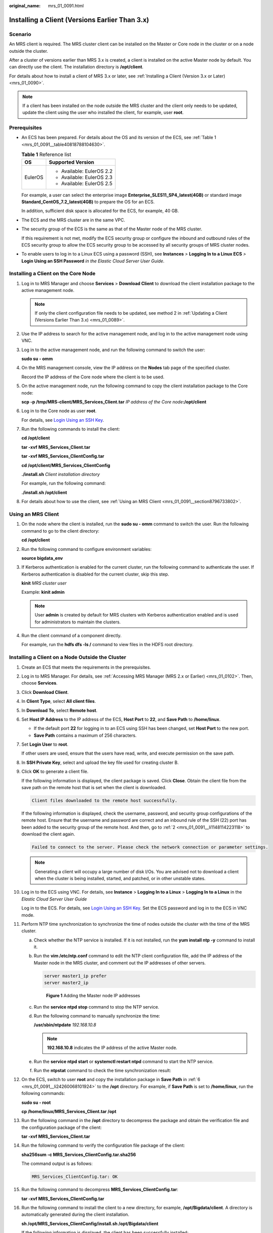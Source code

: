 :original_name: mrs_01_0091.html

.. _mrs_01_0091:

Installing a Client (Versions Earlier Than 3.x)
===============================================

Scenario
--------

An MRS client is required. The MRS cluster client can be installed on the Master or Core node in the cluster or on a node outside the cluster.

After a cluster of versions earlier than MRS 3.x is created, a client is installed on the active Master node by default. You can directly use the client. The installation directory is **/opt/client**.

For details about how to install a client of MRS 3.x or later, see :ref:`Installing a Client (Version 3.x or Later) <mrs_01_0090>`.

.. note::

   If a client has been installed on the node outside the MRS cluster and the client only needs to be updated, update the client using the user who installed the client, for example, user **root**.

Prerequisites
-------------

-  An ECS has been prepared. For details about the OS and its version of the ECS, see :ref:`Table 1 <mrs_01_0091__table40818788104630>`.

   .. _mrs_01_0091__table40818788104630:

   .. table:: **Table 1** Reference list

      +-----------------------------------+-----------------------------------+
      | OS                                | Supported Version                 |
      +===================================+===================================+
      | EulerOS                           | -  Available: EulerOS 2.2         |
      |                                   | -  Available: EulerOS 2.3         |
      |                                   | -  Available: EulerOS 2.5         |
      +-----------------------------------+-----------------------------------+

   For example, a user can select the enterprise image **Enterprise_SLES11_SP4_latest(4GB)** or standard image **Standard_CentOS_7.2_latest(4GB)** to prepare the OS for an ECS.

   In addition, sufficient disk space is allocated for the ECS, for example, 40 GB.

-  The ECS and the MRS cluster are in the same VPC.

-  The security group of the ECS is the same as that of the Master node of the MRS cluster.

   If this requirement is not met, modify the ECS security group or configure the inbound and outbound rules of the ECS security group to allow the ECS security group to be accessed by all security groups of MRS cluster nodes.

-  To enable users to log in to a Linux ECS using a password (SSH), see **Instances** *>* **Logging In to a Linux ECS** *>* **Login Using an SSH Password** *in the Elastic Cloud Server User Guide*.

Installing a Client on the Core Node
------------------------------------

#. Log in to MRS Manager and choose **Services** > **Download Client** to download the client installation package to the active management node.

   .. note::

      If only the client configuration file needs to be updated, see method 2 in :ref:`Updating a Client (Versions Earlier Than 3.x) <mrs_01_0089>`.

#. Use the IP address to search for the active management node, and log in to the active management node using VNC.

#. Log in to the active management node, and run the following command to switch the user:

   **sudo su - omm**

#. On the MRS management console, view the IP address on the **Nodes** tab page of the specified cluster.

   Record the IP address of the Core node where the client is to be used.

#. On the active management node, run the following command to copy the client installation package to the Core node:

   **scp -p /tmp/MRS-client/MRS\_Services_Client.tar** *IP address of the Core node*\ **:/opt/client**

#. Log in to the Core node as user **root**.

   For details, see `Login Using an SSH Key <https://docs.otc.t-systems.com/usermanual/ecs/en-us_topic_0017955380.html>`__.

#. Run the following commands to install the client:

   **cd /opt/client**

   **tar -xvf** **MRS\_Services_Client.tar**

   **tar -xvf MRS\ \_\ Services_ClientConfig.tar**

   **cd /opt/client/MRS\_Services_ClientConfig**

   **./install.sh** *Client installation directory*

   For example, run the following command:

   **./install.sh /opt/client**

#. For details about how to use the client, see :ref:`Using an MRS Client <mrs_01_0091__section8796733802>`.

.. _mrs_01_0091__section8796733802:

Using an MRS Client
-------------------

#. On the node where the client is installed, run the **sudo su - omm** command to switch the user. Run the following command to go to the client directory:

   **cd /opt/client**

#. Run the following command to configure environment variables:

   **source bigdata_env**

#. If Kerberos authentication is enabled for the current cluster, run the following command to authenticate the user. If Kerberos authentication is disabled for the current cluster, skip this step.

   **kinit** *MRS cluster user*

   Example: **kinit admin**

   .. note::

      User **admin** is created by default for MRS clusters with Kerberos authentication enabled and is used for administrators to maintain the clusters.

#. Run the client command of a component directly.

   For example, run the **hdfs dfs -ls /** command to view files in the HDFS root directory.

Installing a Client on a Node Outside the Cluster
-------------------------------------------------

#. Create an ECS that meets the requirements in the prerequisites.

#. .. _mrs_01_0091__li1148114223118:

   Log in to MRS Manager. For details, see :ref:`Accessing MRS Manager (MRS 2.x or Earlier) <mrs_01_0102>`. Then, choose **Services**.

#. Click **Download Client**.

#. In **Client Type**, select **All client files**.

#. In **Download To**, select **Remote host**.

#. .. _mrs_01_0091__li24260068101924:

   Set **Host IP Address** to the IP address of the ECS, **Host Port** to **22**, and **Save Path** to **/home/linux**.

   -  If the default port **22** for logging in to an ECS using SSH has been changed, set **Host Port** to the new port.
   -  **Save Path** contains a maximum of 256 characters.

#. Set **Login User** to **root**.

   If other users are used, ensure that the users have read, write, and execute permission on the save path.

#. In **SSH Private Key**, select and upload the key file used for creating cluster B.

#. Click **OK** to generate a client file.

   If the following information is displayed, the client package is saved. Click **Close**. Obtain the client file from the save path on the remote host that is set when the client is downloaded.

   .. code-block:: text

      Client files downloaded to the remote host successfully.

   If the following information is displayed, check the username, password, and security group configurations of the remote host. Ensure that the username and password are correct and an inbound rule of the SSH (22) port has been added to the security group of the remote host. And then, go to :ref:`2 <mrs_01_0091__li1148114223118>` to download the client again.

   .. code-block:: text

      Failed to connect to the server. Please check the network connection or parameter settings.

   .. note::

      Generating a client will occupy a large number of disk I/Os. You are advised not to download a client when the cluster is being installed, started, and patched, or in other unstable states.

#. Log in to the ECS using VNC. For details, see **Instance** > **Logging In to a Linux** > **Logging In to a Linux** in the *Elastic Cloud Server* *User Guide*

   Log in to the ECS. For details, see `Login Using an SSH Key <https://docs.otc.t-systems.com/usermanual/ecs/en-us_topic_0017955380.html>`__. Set the ECS password and log in to the ECS in VNC mode.

#. Perform NTP time synchronization to synchronize the time of nodes outside the cluster with the time of the MRS cluster.

   a. Check whether the NTP service is installed. If it is not installed, run the **yum install ntp -y** command to install it.

   b. Run the **vim /etc/ntp.conf** command to edit the NTP client configuration file, add the IP address of the Master node in the MRS cluster, and comment out the IP addresses of other servers.

      .. code-block::

         server master1_ip prefer
         server master2_ip


      .. figure:: /_static/images/en-us_image_0000001390618644.png
         :alt: **Figure 1** Adding the Master node IP addresses

         **Figure 1** Adding the Master node IP addresses

   c. Run the **service ntpd stop** command to stop the NTP service.

   d. Run the following command to manually synchronize the time:

      **/usr/sbin/ntpdate** *192.168.10.8*

      .. note::

         **192.168.10.8** indicates the IP address of the active Master node.

   e. Run the **service ntpd start** or **systemctl restart ntpd** command to start the NTP service.

   f. Run the **ntpstat** command to check the time synchronization result:

#. On the ECS, switch to user **root** and copy the installation package in **Save Path** in :ref:`6 <mrs_01_0091__li24260068101924>` to the **/opt** directory. For example, if **Save Path** is set to **/home/linux**, run the following commands:

   **sudo su - root**

   **cp /home/linux/MRS_Services_Client.tar /opt**

#. Run the following command in the **/opt** directory to decompress the package and obtain the verification file and the configuration package of the client:

   **tar -xvf MRS\_Services_Client.tar**

#. Run the following command to verify the configuration file package of the client:

   **sha256sum -c MRS\_Services_ClientConfig.tar.sha256**

   The command output is as follows:

   .. code-block::

      MRS_Services_ClientConfig.tar: OK

#. Run the following command to decompress **MRS_Services_ClientConfig.tar**:

   **tar -xvf MRS\_Services_ClientConfig.tar**

#. Run the following command to install the client to a new directory, for example, **/opt/Bigdata/client**. A directory is automatically generated during the client installation.

   **sh /opt/MRS\_Services_ClientConfig/install.sh /opt/Bigdata/client**

   If the following information is displayed, the client has been successfully installed:

   .. code-block::

      Components client installation is complete.

#. Check whether the IP address of the ECS node is connected to the IP address of the cluster Master node.

   For example, run the following command: **ping** *Master node IP address*.

   -  If yes, go to :ref:`18 <mrs_01_0091__li6406429718107>`.
   -  If no, check whether the VPC and security group are correct and whether the ECS and the MRS cluster are in the same VPC and security group, and go to :ref:`18 <mrs_01_0091__li6406429718107>`.

#. .. _mrs_01_0091__li6406429718107:

   Run the following command to configure environment variables:

   **source /opt/Bigdata/client/bigdata_env**

#. If Kerberos authentication is enabled for the current cluster, run the following command to authenticate the user. If Kerberos authentication is disabled for the current cluster, skip this step.

   **kinit** *MRS cluster user*

   Example: **kinit admin**

#. Run the client command of a component.

   For example, run the following command to query the HDFS directory:

   **hdfs dfs -ls /**
